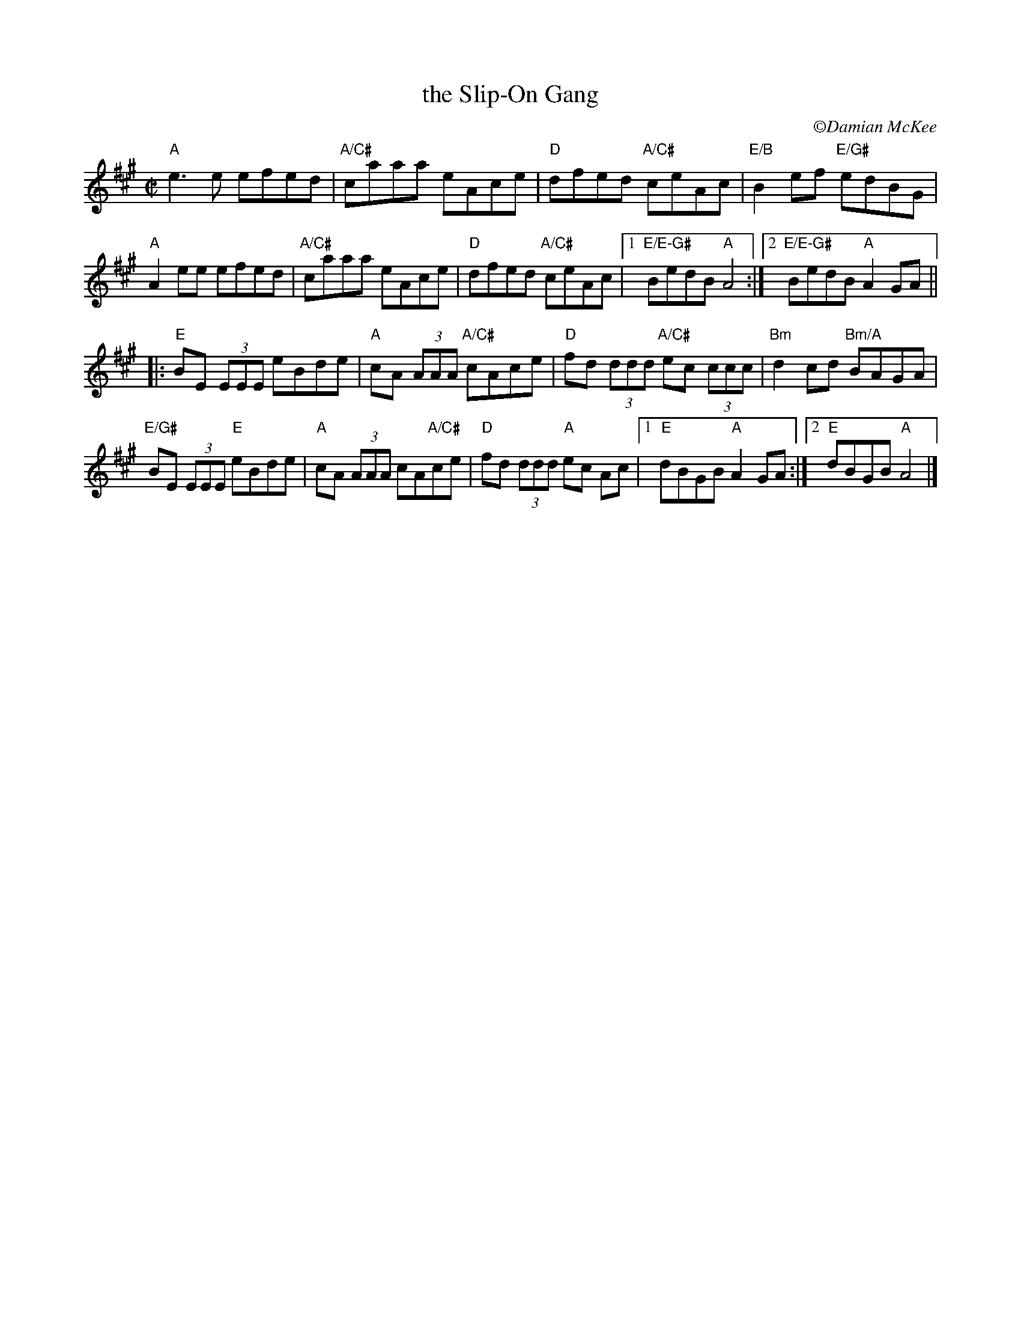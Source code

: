 X:3
T: the Slip-On Gang
R: reel
C: \251Damian McKee
M: C|
L: 1/8
K: A
"A"e3e efed | "A/C#"caaa eAce | "D"dfed "A/C#"ceAc | "E/B"B2ef  "E/G#"edBG |
"A"A2ee efed | "A/C#"caaa eAce | "D"dfed "A/C#"ceAc |1 "E/E-G#"BedB "A"A4 :|[2 "E/E-G#"BedB "A"A2GA ||
|:"E"BE (3EEE eBde | "A"cA (3AAA "A/C#"cAce | "D"fd (3ddd "A/C#"ec (3ccc | "Bm"d2cd "Bm/A"BAGA |
"E/G#"BE (3EEE "E"eBde | "A"cA (3AAA cA"A/C#"ce | "D"fd (3ddd "A"ec Ac |1 "E"dBGB "A"A2GA :|2 "E"dBGB "A"A4 |]
